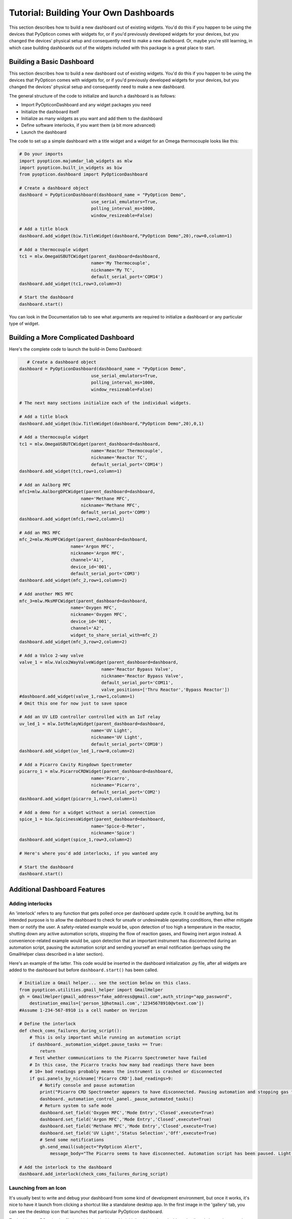 Tutorial: Building Your Own Dashboards
=======================================

This section describes how to build a new dashboard out of existing widgets. 
You'd do this if you happen to be using the devices that PyOpticon comes with widgets for, or if 
you'd previously developed widgets for your devices, but you changed the devices' physical setup and 
consequently need to make a new dashboard. Or, maybe you're still learning, 
in which case building dashboards out of the widgets included with this package is a great place to start.

Building a Basic Dashboard
****************************

This section describes how to build a new dashboard out of existing widgets. 
You'd do this if you happen to be using the devices that PyOpticon comes with widgets for, or if 
you'd previously developed widgets for your devices, but you changed the devices' physical setup and 
consequently need to make a new dashboard.

The general structure of the code to initialize and launch a dashboard is as follows:

* Import PyOpticonDashboard and any widget packages you need
* Initialize the dashboard itself
* Initialize as many widgets as you want and add them to the dashboard
* Define software interlocks, if you want them (a bit more advanced)
* Launch the dashboard

The code to set up a simple dashboard with a title widget and a  widget for an Omega thermocouple looks like this: 

.. code-block:: python

    # Do your imports
    import pyopticon.majumdar_lab_widgets as mlw
    import pyopticon.built_in_widgets as biw
    from pyopticon.dashboard import PyOpticonDashboard

    # Create a dashboard object
    dashboard = PyOpticonDashboard(dashboard_name = "PyOpticon Demo",
                                use_serial_emulators=True,
                                polling_interval_ms=1000,
                                window_resizeable=False)

    # Add a title block
    dashboard.add_widget(biw.TitleWidget(dashboard,"PyOpticon Demo",20),row=0,column=1)

    # Add a thermocouple widget
    tc1 = mlw.OmegaUSBUTCWidget(parent_dashboard=dashboard,
                                name='My Thermocouple',
                                nickname='My TC',
                                default_serial_port='COM14')
    dashboard.add_widget(tc1,row=3,column=3)
    
    # Start the dashboard
    dashboard.start()

You can look in the Documentation tab to see what arguments are required to initialize a dashboard 
or any particular type of widget.

Building a More Complicated Dashboard
*********************************************

Here's the complete code to launch the build-in Demo Dashboard:

.. code-block:: python

       # Create a dashboard object
    dashboard = PyOpticonDashboard(dashboard_name = "PyOpticon Demo",
                                use_serial_emulators=True,
                                polling_interval_ms=1000,
                                window_resizeable=False)

    # The next many sections initialize each of the individual widgets.

    # Add a title block
    dashboard.add_widget(biw.TitleWidget(dashboard,"PyOpticon Demo",20),0,1)

    # Add a thermocouple widget
    tc1 = mlw.OmegaUSBUTCWidget(parent_dashboard=dashboard,
                                name='Reactor Thermocouple',
                                nickname='Reactor TC',
                                default_serial_port='COM14')
    dashboard.add_widget(tc1,row=1,column=1)

    # Add an Aalborg MFC
    mfc1=mlw.AalborgDPCWidget(parent_dashboard=dashboard,
                            name='Methane MFC',
                            nickname='Methane MFC',
                            default_serial_port='COM9')
    dashboard.add_widget(mfc1,row=2,column=1)

    # Add an MKS MFC
    mfc_2=mlw.MksMFCWidget(parent_dashboard=dashboard,
                        name='Argon MFC',
                        nickname='Argon MFC',
                        channel='A1',
                        device_id='001',
                        default_serial_port='COM3')
    dashboard.add_widget(mfc_2,row=1,column=2)

    # Add another MKS MFC
    mfc_3=mlw.MksMFCWidget(parent_dashboard=dashboard,
                        name='Oxygen MFC',
                        nickname='Oxygen MFC',
                        device_id='001',
                        channel='A2',
                        widget_to_share_serial_with=mfc_2)
    dashboard.add_widget(mfc_3,row=2,column=2)

    # Add a Valco 2-way valve
    valve_1 = mlw.Valco2WayValveWidget(parent_dashboard=dashboard,
                                    name='Reactor Bypass Valve',
                                    nickname='Reactor Bypass Valve',
                                    default_serial_port='COM11',
                                    valve_positions=['Thru Reactor','Bypass Reactor'])
    #dashboard.add_widget(valve_1,row=1,column=1)
    # Omit this one for now just to save space

    # Add an UV LED controller controlled with an IoT relay
    uv_led_1 = mlw.IotRelayWidget(parent_dashboard=dashboard,
                                name='UV Light',
                                nickname='UV Light',
                                default_serial_port='COM10')
    dashboard.add_widget(uv_led_1,row=0,column=2)

    # Add a Picarro Cavity Ringdown Spectrometer
    picarro_1 = mlw.PicarroCRDWidget(parent_dashboard=dashboard,
                                name='Picarro',
                                nickname='Picarro',
                                default_serial_port='COM2')
    dashboard.add_widget(picarro_1,row=3,column=1)

    # Add a demo for a widget without a serial connection
    spice_1 = biw.SpicinessWidget(parent_dashboard=dashboard,
                                name='Spice-O-Meter',
                                nickname='Spice')
    dashboard.add_widget(spice_1,row=3,column=2)

    # Here's where you'd add interlocks, if you wanted any

    # Start the dashboard
    dashboard.start()


Additional Dashboard Features
*********************************

Adding interlocks
''''''''''''''''''

An 'interlock' refers to any function that gets polled once per dashboard update cycle. It could be anything, but 
its intended purpose is to allow the dashboard to check for unsafe or undesireable operating conditions, then either 
mitigate them or notify the user. A safety-related example would be, upon detection of too high a temperature in the reactor, shutting 
down any active automation scripts, stopping the flow of reaction gases, and flowing inert argon instead. A convenience-related 
example would be, upon detection that an important instrument has disconnected during an automation script, pausing the 
automation script and sending yourself an email notification (perhaps using the GmailHelper class described in a later section).

Here's an example of the latter. This code would be inserted in the dashboard initialization .py file, after all widgets 
are added to the dashboard but before ``dashboard.start()`` has been called.

.. code-block:: python

    # Initialize a Gmail helper... see the section below on this class.
    from pyopticon.utilities.gmail_helper import GmailHelper
    gh = GmailHelper(gmail_address="fake_address@gmail.com",auth_string="app_password",
        destination_emails=['person_1@hotmail.com','12345678910@vtext.com'])
    #Assume 1-234-567-8910 is a cell number on Verizon

    # Define the interlock
    def check_coms_failures_during_script():
        # This is only important while running an automation script
        if dashboard._automation_widget.pause_tasks == True:
            return
        # Test whether communications to the Picarro Spectrometer have failed
        # In this case, the Picarro tracks how many bad readings there have been
        # 10+ bad readings probably means the instrument is crashed or disconnected
        if gui.panels_by_nickname['Picarro CRD'].bad_readings>9:
            # Notify console and pause automation
            print("Picarro CRD Spectrometer appears to have disconnected. Pausing automation and stopping gas flows.")
            dashboard._automation_control_panel._pause_automated_tasks()
            # Return system to safe mode
            dashboard.set_field('Oxygen MFC','Mode Entry','Closed',execute=True)
            dashboard.set_field('Argon MFC','Mode Entry','Closed',execute=True)
            dashboard.set_field('Methane MFC','Mode Entry','Closed',execute=True)
            dashboard.set_field('UV Light','Status Selection','Off',execute=True)
            # Send some notifications
            gh.send_email(subject="PyOpticon Alert",
                message_body="The Picarro seems to have disconnected. Automation script has been paused. Light and gases are turned off.")

    # Add the interlock to the dashboard
    dashboard.add_interlock(check_coms_failures_during_script)

Launching from an Icon
''''''''''''''''''''''''

It's usually best to write and debug your dashboard from some kind of development environment, but once it works, 
it's nice to have it launch from clicking a shortcut like a standalone desktop app. 
In the first image in the 'gallery' tab, you can see 
the desktop icon that launches that particular PyOpticon dashboard.

To do this on a PC, take the file in which the dashboard is initialized 
(e.g., 'my_dashboard.py') and change its extension to .pyw (e.g., 'my_dashboard.pyw'). This will suppress opening a 
terminal window when it's opened. Then, right-click this file and create a shortcut, and right-click the shortcut and 
select 'properties' and then click the 'change icon' button. Change the shortcut's icon to whatever you want -- Windows 
comes with various built-in icons, and you can also look for .ico files on the internet that fit the theme of what 
your dashboard does. After the shortcut icon is changed, move it to your desktop.

On a Mac, you can right-click your .py file and say "open with," choose "other," and tell it to always open this file with 
'Python Launcher'. In the Python Launcher preferences, check the 'Run in Terminal Window' box. Double-clicking the .py file 
should now launch the dashboard and a terminal window. Now, right-click the .py file and choose 'Make Alias,' and drag the 
alias to your desktop. Rename the alias if you wish. Finally, copy the icon image file you want to use onto your clipboard.
Right-click the alias and choose 'get info', then click the picture of its current icon in the top-left corner of the 
'get info' window. Hit command-v and the icon should be replaced with the one on your clipboard.

